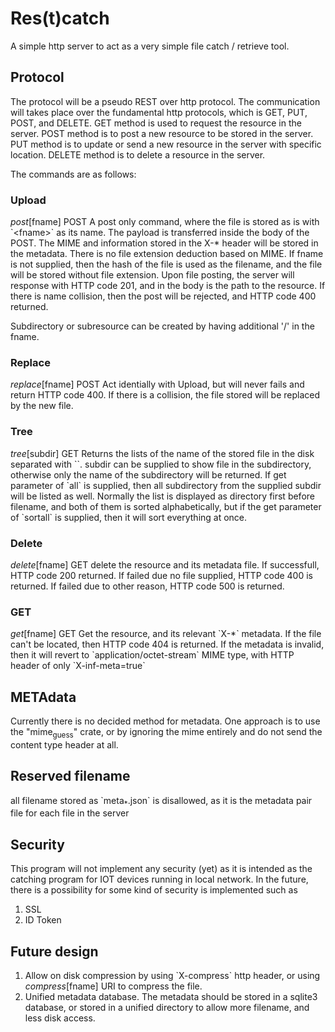 * Res(t)catch
A simple http server to act as a very simple file catch / retrieve tool.

** Protocol
The protocol will be a pseudo REST over http protocol. The communication will takes place over the fundamental http protocols, which is GET, PUT, POST, and DELETE.
GET method is used to request the resource in the server.
POST method is to post a new resource to be stored in the server.
PUT method is to update or send a new resource in the server with specific location.
DELETE method is to delete a resource in the server.

The commands are as follows:

*** Upload
/post/[fname] POST
A post only command, where the file is stored as is with `<fname>` as its name.
The payload is transferred inside the body of the POST.
The MIME and information stored in the X-* header will be stored in the metadata.
There is no file extension deduction based on MIME.
If fname is not supplied, then the hash of the file is used as the filename, and the file will be stored without file extension.
Upon file posting, the server will response with HTTP code 201, and in the body is the path to the resource.
If there is name collision, then the post will be rejected, and HTTP code 400 returned.

Subdirectory or subresource can be created by having additional '/' in the fname.

*** Replace
/replace/[fname] POST
Act identially with Upload, but will never fails and return HTTP code 400.
If there is a collision, the file stored  will be replaced by the new file.

*** Tree
/tree/[subdir] GET
Returns the lists of the name of the stored file in the disk separated with `\n`. subdir can be supplied to show file in the subdirectory, otherwise only the name of the subdirectory will be returned.
If get parameter of `all` is supplied, then all subdirectory from the supplied subdir will be listed as well.
Normally the list is displayed as directory first before filename, and both of them is sorted alphabetically, but if the get parameter of `sortall` is supplied, then it will sort everything at once.

*** Delete
/delete/[fname] GET
delete the resource and its metadata file.
If successfull, HTTP code 200 returned.
If failed due no file supplied, HTTP code 400 is returned.
If failed due to other reason, HTTP code 500 is returned.

*** GET
/get/[fname] GET
Get the resource, and its relevant `X-*` metadata.
If the file can't be located, then HTTP code 404 is returned.
If the metadata is invalid, then it will revert to `application/octet-stream` MIME type, with HTTP header of only `X-inf-meta=true` 

** METAdata
Currently there is no decided method for metadata. One approach is to use the "mime_guess" crate, or by ignoring the mime entirely and do not send the content type header at all.

** Reserved filename
all filename stored as `meta_*.json` is disallowed, as it is the metadata pair file for each file in the server


** Security
This program will not implement any security (yet) as it is intended as the catching program for IOT devices running in local network.
In the future, there is a possibility for some kind of security is implemented such as
  1. SSL
  2. ID Token

** Future design
  1. Allow on disk compression by using `X-compress` http header, or using /compress/[fname] URI to compress the file.
  2. Unified metadata database. The metadata should be stored in a sqlite3 database, or stored in a unified directory to allow more filename, and less disk access.
